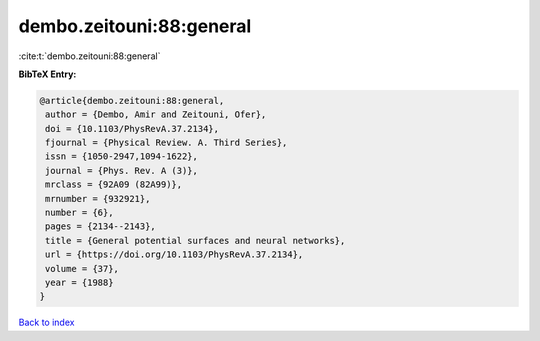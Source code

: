 dembo.zeitouni:88:general
=========================

:cite:t:`dembo.zeitouni:88:general`

**BibTeX Entry:**

.. code-block:: bibtex

   @article{dembo.zeitouni:88:general,
    author = {Dembo, Amir and Zeitouni, Ofer},
    doi = {10.1103/PhysRevA.37.2134},
    fjournal = {Physical Review. A. Third Series},
    issn = {1050-2947,1094-1622},
    journal = {Phys. Rev. A (3)},
    mrclass = {92A09 (82A99)},
    mrnumber = {932921},
    number = {6},
    pages = {2134--2143},
    title = {General potential surfaces and neural networks},
    url = {https://doi.org/10.1103/PhysRevA.37.2134},
    volume = {37},
    year = {1988}
   }

`Back to index <../By-Cite-Keys.rst>`_
